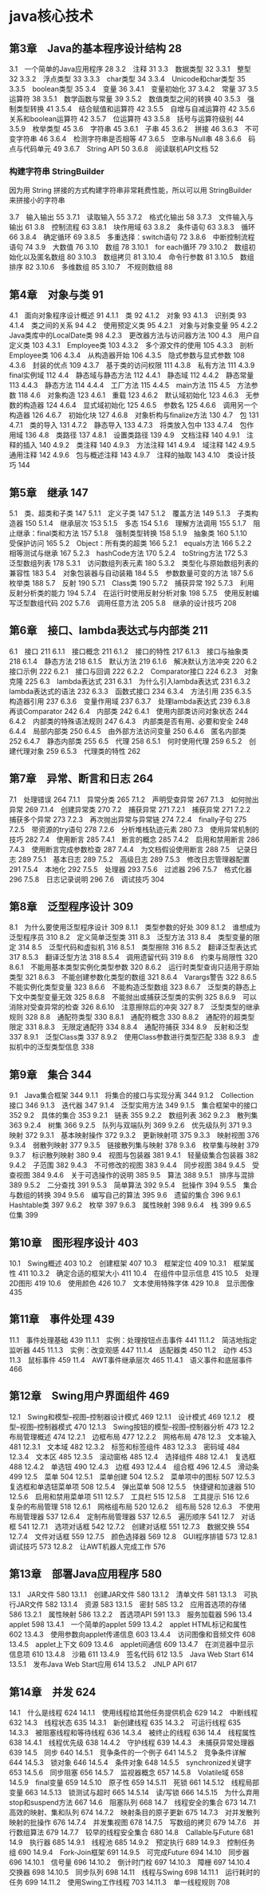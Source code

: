 * java核心技术
** 第3章　Java的基本程序设计结构 28
 3.1　一个简单的Java应用程序 28
 3.2　注释 31
 3.3　数据类型 32
 3.3.1　整型 32
 3.3.2　浮点类型 33
 3.3.3　char类型 34
 3.3.4　Unicode和char类型 35
 3.3.5　boolean类型 35
 3.4　变量 36
 3.4.1　变量初始化 37
 3.4.2　常量 37
 3.5　运算符 38
 3.5.1　数学函数与常量 39
 3.5.2　数值类型之间的转换 40
 3.5.3　强制类型转换 41
 3.5.4　结合赋值和运算符 42
 3.5.5　自增与自减运算符 42
 3.5.6　关系和boolean运算符 42
 3.5.7　位运算符 43
 3.5.8　括号与运算符级别 44
 3.5.9　枚举类型 45
 3.6　字符串 45
 3.6.1　子串 45
 3.6.2　拼接 46
 3.6.3　不可变字符串 46
 3.6.4　检测字符串是否相等 47
 3.6.5　空串与Null串 48
 3.6.6　码点与代码单元 49
 3.6.7　String API 50
 3.6.8　阅读联机API文档 52
*** 构建字符串 StringBuilder
    因为用 String 拼接的方式构建字符串非常耗费性能，所以可以用 StringBuilder 来拼接小的字符串
    
    
  3.7　输入输出 55
  3.7.1　读取输入 55
  3.7.2　格式化输出 58
  3.7.3　文件输入与输出 61
  3.8　控制流程 63
  3.8.1　块作用域 63
  3.8.2　条件语句 63
  3.8.3　循环 66
  3.8.4　确定循环 69
  3.8.5　多重选择：switch语句 72
  3.8.6　中断控制流程语句 74
  3.9　大数值 76
  3.10　数组 78
  3.10.1　for each循环 79
  3.10.2　数组初始化以及匿名数组 80
  3.10.3　数组拷贝 81
  3.10.4　命令行参数 81
  3.10.5　数组排序 82
  3.10.6　多维数组 85
  3.10.7　不规则数组 88
** 第4章　对象与类 91
 4.1　面向对象程序设计概述 91
 4.1.1　类 92
 4.1.2　对象 93
 4.1.3　识别类 93
 4.1.4　类之间的关系 94
 4.2　使用预定义类 95
 4.2.1　对象与对象变量 95
 4.2.2　Java类库中的LocalDate类 98
 4.2.3　更改器方法与访问器方法 100
 4.3　用户自定义类 103
 4.3.1　Employee类 103
 4.3.2　多个源文件的使用 105
 4.3.3　剖析Employee类 106
 4.3.4　从构造器开始 106
 4.3.5　隐式参数与显式参数 108
 4.3.6　封装的优点 109
 4.3.7　基于类的访问权限 111
 4.3.8　私有方法 111
 4.3.9　final实例域 112
 4.4　静态域与静态方法 112
 4.4.1　静态域 112
 4.4.2　静态常量 113
 4.4.3　静态方法 114
 4.4.4　工厂方法 115
 4.4.5　main方法 115
 4.5　方法参数 118
 4.6　对象构造 123
 4.6.1　重载 123
 4.6.2　默认域初始化 123
 4.6.3　无参数的构造器 124
 4.6.4　显式域初始化 125
 4.6.5　参数名 125
 4.6.6　调用另一个构造器 126
 4.6.7　初始化块 127
 4.6.8　对象析构与finalize方法 130
 4.7　包 131
 4.7.1　类的导入 131
 4.7.2　静态导入 133
 4.7.3　将类放入包中 133
 4.7.4　包作用域 136
 4.8　类路径 137
 4.8.1　设置类路径 139
 4.9　文档注释 140
 4.9.1　注释的插入 140
 4.9.2　类注释 140
 4.9.3　方法注释 141
 4.9.4　域注释 142
 4.9.5　通用注释 142
 4.9.6　包与概述注释 143
 4.9.7　注释的抽取 143
 4.10　类设计技巧 144
** 第5章　继承 147
 5.1　类、超类和子类 147
 5.1.1　定义子类 147
 5.1.2　覆盖方法 149
 5.1.3　子类构造器 150
 5.1.4　继承层次 153
 5.1.5　多态 154
 5.1.6　理解方法调用 155
 5.1.7　阻止继承：final类和方法 157
 5.1.8　强制类型转换 158
 5.1.9　抽象类 160
 5.1.10　受保护访问 165
 5.2　Object：所有类的超类 166
 5.2.1　equals方法 166
 5.2.2　相等测试与继承 167
 5.2.3　hashCode方法 170
 5.2.4　toString方法 172
 5.3　泛型数组列表 178
 5.3.1　访问数组列表元素 180
 5.3.2　类型化与原始数组列表的兼容性 183
 5.4　对象包装器与自动装箱 184
 5.5　参数数量可变的方法 187
 5.6　枚举类 188
 5.7　反射 190
 5.7.1　Class类 190
 5.7.2　捕获异常 192
 5.7.3　利用反射分析类的能力 194
 5.7.4　在运行时使用反射分析对象 198
 5.7.5　使用反射编写泛型数组代码 202
 5.7.6　调用任意方法 205
 5.8　继承的设计技巧 208
** 第6章　接口、lambda表达式与内部类 211
 6.1　接口 211
 6.1.1　接口概念 211
 6.1.2　接口的特性 217
 6.1.3　接口与抽象类 218
 6.1.4　静态方法 218
 6.1.5　默认方法 219
 6.1.6　解决默认方法冲突 220
 6.2　接口示例 222
 6.2.1　接口与回调 222
 6.2.2　Comparator接口 224
 6.2.3　对象克隆 225
 6.3　lambda表达式 231
 6.3.1　为什么引入lambda表达式 231
 6.3.2　lambda表达式的语法 232
 6.3.3　函数式接口 234
 6.3.4　方法引用 235
 6.3.5　构造器引用 237
 6.3.6　变量作用域 237
 6.3.7　处理lambda表达式 239
 6.3.8　再谈Comparator 242
 6.4　内部类 242
 6.4.1　使用内部类访问对象状态 244
 6.4.2　内部类的特殊语法规则 247
 6.4.3　内部类是否有用、必要和安全 248
 6.4.4　局部内部类 250
 6.4.5　由外部方法访问变量 250
 6.4.6　匿名内部类 252
 6.4.7　静态内部类 255
 6.5　代理 258
 6.5.1　何时使用代理 259
 6.5.2　创建代理对象 259
 6.5.3　代理类的特性 262
** 第7章　异常、断言和日志 264
 7.1　处理错误 264
 7.1.1　异常分类 265
 7.1.2　声明受查异常 267
 7.1.3　如何抛出异常 269
 7.1.4　创建异常类 270
 7.2　捕获异常 271
 7.2.1　捕获异常 271
 7.2.2　捕获多个异常 273
 7.2.3　再次抛出异常与异常链 274
 7.2.4　finally子句 275
 7.2.5　带资源的try语句 278
 7.2.6　分析堆栈轨迹元素 280
 7.3　使用异常机制的技巧 282
 7.4　使用断言 285
 7.4.1　断言的概念 285
 7.4.2　启用和禁用断言 286
 7.4.3　使用断言完成参数检查 287
 7.4.4　为文档假设使用断言 288
 7.5　记录日志 289
 7.5.1　基本日志 289
 7.5.2　高级日志 289
 7.5.3　修改日志管理器配置 291
 7.5.4　本地化 292
 7.5.5　处理器 293
 7.5.6　过滤器 296
 7.5.7　格式化器 296
 7.5.8　日志记录说明 296
 7.6　调试技巧 304
** 第8章　泛型程序设计 309
 8.1　为什么要使用泛型程序设计 309
 8.1.1　类型参数的好处 309
 8.1.2　谁想成为泛型程序员 310
 8.2　定义简单泛型类 311
 8.3　泛型方法 313
 8.4　类型变量的限定 314
 8.5　泛型代码和虚拟机 316
 8.5.1　类型擦除 316
 8.5.2　翻译泛型表达式 317
 8.5.3　翻译泛型方法 318
 8.5.4　调用遗留代码 319
 8.6　约束与局限性 320
 8.6.1　不能用基本类型实例化类型参数 320
 8.6.2　运行时类型查询只适用于原始类型 321
 8.6.3　不能创建参数化类型的数组 321
 8.6.4　Varargs警告 322
 8.6.5　不能实例化类型变量 323
 8.6.6　不能构造泛型数组 323
 8.6.7　泛型类的静态上下文中类型变量无效 325
 8.6.8　不能抛出或捕获泛型类的实例 325
 8.6.9　可以消除对受查异常的检查 326
 8.6.10　注意擦除后的冲突 327
 8.7　泛型类型的继承规则 328
 8.8　通配符类型 330
 8.8.1　通配符概念 330
 8.8.2　通配符的超类型限定 331
 8.8.3　无限定通配符 334
 8.8.4　通配符捕获 334
 8.9　反射和泛型 337
 8.9.1　泛型Class类 337
 8.9.2　使用Class参数进行类型匹配 338
 8.9.3　虚拟机中的泛型类型信息 338
**  第9章　集合 344
 9.1　Java集合框架 344
 9.1.1　将集合的接口与实现分离 344
 9.1.2　Collection接口 346
 9.1.3　迭代器 347
 9.1.4　泛型实用方法 349
 9.1.5　集合框架中的接口 352
 9.2　具体的集合 353
 9.2.1　链表 355
 9.2.2　数组列表 362
 9.2.3　散列集 363
 9.2.4　树集 366
 9.2.5　队列与双端队列 369
 9.2.6　优先级队列 371
 9.3　映射 372
 9.3.1　基本映射操作 372
 9.3.2　更新映射项 375
 9.3.3　映射视图 376
 9.3.4　弱散列映射 377
 9.3.5　链接散列集与映射 378
 9.3.6　枚举集与映射 379
 9.3.7　标识散列映射 380
 9.4　视图与包装器 381
 9.4.1　轻量级集合包装器 382
 9.4.2　子范围 382
 9.4.3　不可修改的视图 383
 9.4.4　同步视图 384
 9.4.5　受查视图 384
 9.4.6　关于可选操作的说明 385
 9.5　算法 388
 9.5.1　排序与混排 389
 9.5.2　二分查找 391
 9.5.3　简单算法 392
 9.5.4　批操作 394
 9.5.5　集合与数组的转换 394
 9.5.6　编写自己的算法 395
 9.6　遗留的集合 396
 9.6.1　Hashtable类 397
 9.6.2　枚举 397
 9.6.3　属性映射 398
 9.6.4　栈 399
 9.6.5　位集 399
** 第10章　图形程序设计 403
 10.1　Swing概述 403
 10.2　创建框架 407
 10.3　框架定位 409
 10.3.1　框架属性 411
 10.3.2　确定合适的框架大小 411
 10.4　在组件中显示信息 415
 10.5　处理2D图形 419
 10.6　使用颜色 426
 10.7　文本使用特殊字体 429
 10.8　显示图像 435
**  第11章　事件处理 439
 11.1　事件处理基础 439
 11.1.1　实例：处理按钮点击事件 441
 11.1.2　简洁地指定监听器 445
 11.1.3　实例：改变观感 447
 11.1.4　适配器类 450
 11.2　动作 453
 11.3　鼠标事件 459
 11.4　AWT事件继承层次 465
 11.4.1　语义事件和底层事件 466
** 第12章　Swing用户界面组件 469
 12.1　Swing和模型–视图–控制器设计模式 469
 12.1.1　设计模式 469
 12.1.2　模型–视图–控制器模式 470
 12.1.3　Swing按钮的模型–视图–控制器分析 473
 12.2　布局管理概述 474
 12.2.1　边框布局 477
 12.2.2　网格布局 478
 12.3　文本输入 481
 12.3.1　文本域 482
 12.3.2　标签和标签组件 483
 12.3.3　密码域 484
 12.3.4　文本区 485
 12.3.5　滚动窗格 485
 12.4　选择组件 488
 12.4.1　复选框 488
 12.4.2　单选钮 490
 12.4.3　边框 493
 12.4.4　组合框 496
 12.4.5　滑动条 499
 12.5　菜单 504
 12.5.1　菜单创建 504
 12.5.2　菜单项中的图标 507
 12.5.3　复选框和单选钮菜单项 508
 12.5.4　弹出菜单 508
 12.5.5　快捷键和加速器 510
 12.5.6　启用和禁用菜单项 511
 12.5.7　工具栏 515
 12.5.8　工具提示 516
 12.6　复杂的布局管理 518
 12.6.1　网格组布局 520
 12.6.2　组布局 528
 12.6.3　不使用布局管理器 537
 12.6.4　定制布局管理器 537
 12.6.5　遍历顺序 541
 12.7　对话框 541
 12.7.1　选项对话框 542
 12.7.2　创建对话框 551
 12.7.3　数据交换 554
 12.7.4　文件对话框 559
 12.7.5　颜色选择器 569
 12.8　GUI程序排错 573
 12.8.1　调试技巧 573
 12.8.2　让AWT机器人完成工作 576
**  第13章　部署Java应用程序 580
 13.1　JAR文件 580
 13.1.1　创建JAR文件 580
 13.1.2　清单文件 581
 13.1.3　可执行JAR文件 582
 13.1.4　资源 583
 13.1.5　密封 585
 13.2　应用首选项的存储 586
 13.2.1　属性映射 586
 13.2.2　首选项API 591
 13.3　服务加载器 596
 13.4　applet 598
 13.4.1　一个简单的applet 599
 13.4.2　applet HTML标记和属性 602
 13.4.3　使用参数向applet传递信息 603
 13.4.4　访问图像和音频文件 608
 13.4.5　applet上下文 609
 13.4.6　applet间通信 609
 13.4.7　在浏览器中显示信息项 610
 13.4.8　沙箱 611
 13.4.9　签名代码 612
 13.5　Java Web Start 614
 13.5.1　发布Java Web Start应用 614
 13.5.2　JNLP API 617
** 第14章　并发 624
 14.1　什么是线程 624
 14.1.1　使用线程给其他任务提供机会 629
 14.2　中断线程 632
 14.3　线程状态 635
 14.3.1　新创建线程 635
 14.3.2　可运行线程 635
 14.3.3　被阻塞线程和等待线程 636
 14.3.4　被终止的线程 636
 14.4　线程属性 638
 14.4.1　线程优先级 638
 14.4.2　守护线程 639
 14.4.3　未捕获异常处理器 639
 14.5　同步 640
 14.5.1　竞争条件的一个例子 641
 14.5.2　竞争条件详解 644
 14.5.3　锁对象 646
 14.5.4　条件对象 648
 14.5.5　synchronized关键字 653
 14.5.6　同步阻塞 656
 14.5.7　监视器概念 657
 14.5.8　Volatile域 658
 14.5.9　final变量 659
 14.5.10　原子性 659
 14.5.11　死锁 661
 14.5.12　线程局部变量 663
 14.5.13　锁测试与超时 665
 14.5.14　读/写锁 666
 14.5.15　为什么弃用stop和suspend方法 667
 14.6　阻塞队列 668
 14.7　线程安全的集合 673
 14.7.1　高效的映射、集和队列 674
 14.7.2　映射条目的原子更新 675
 14.7.3　对并发散列映射的批操作 676
 14.7.4　并发集视图 678
 14.7.5　写数组的拷贝 679
 14.7.6　并行数组算法 679
 14.7.7　较早的线程安全集合 680
 14.8　Callable与Future 681
 14.9　执行器 685
 14.9.1　线程池 685
 14.9.2　预定执行 689
 14.9.3　控制任务组 690
 14.9.4　Fork-Join框架 691
 14.9.5　可完成Future 694
 14.10　同步器 696
 14.10.1　信号量 696
 14.10.2　倒计时门栓 697
 14.10.3　障栅 697
 14.10.4　交换器 698
 14.10.5　同步队列 698
 14.11　线程与Swing 698
 14.11.1　运行耗时的任务 699
 14.11.2　使用Swing工作线程 703
 14.11.3　单一线程规则 708
 
